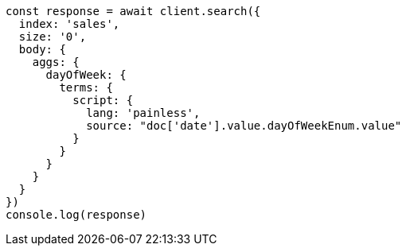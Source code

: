 // This file is autogenerated, DO NOT EDIT
// Use `node scripts/generate-docs-examples.js` to generate the docs examples

[source, js]
----
const response = await client.search({
  index: 'sales',
  size: '0',
  body: {
    aggs: {
      dayOfWeek: {
        terms: {
          script: {
            lang: 'painless',
            source: "doc['date'].value.dayOfWeekEnum.value"
          }
        }
      }
    }
  }
})
console.log(response)
----


